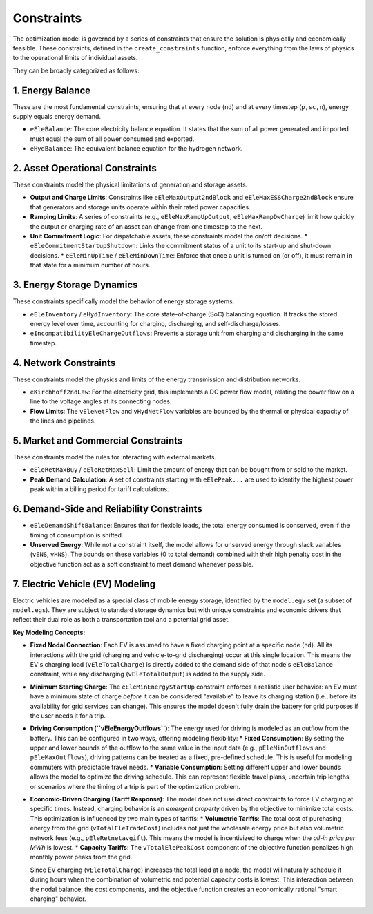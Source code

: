 Constraints
===========

The optimization model is governed by a series of constraints that ensure the solution is physically and economically feasible. These constraints, defined in the ``create_constraints`` function, enforce everything from the laws of physics to the operational limits of individual assets.

They can be broadly categorized as follows:

1. Energy Balance
-----------------
These are the most fundamental constraints, ensuring that at every node (``nd``) and at every timestep (``p,sc,n``), energy supply equals energy demand.

*   ``eEleBalance``: The core electricity balance equation. It states that the sum of all power generated and imported must equal the sum of all power consumed and exported.
*   ``eHydBalance``: The equivalent balance equation for the hydrogen network.

2. Asset Operational Constraints
--------------------------------
These constraints model the physical limitations of generation and storage assets.

*   **Output and Charge Limits**: Constraints like ``eEleMaxOutput2ndBlock`` and ``eEleMaxESSCharge2ndBlock`` ensure that generators and storage units operate within their rated power capacities.
*   **Ramping Limits**: A series of constraints (e.g., ``eEleMaxRampUpOutput``, ``eEleMaxRampDwCharge``) limit how quickly the output or charging rate of an asset can change from one timestep to the next.
*   **Unit Commitment Logic**: For dispatchable assets, these constraints model the on/off decisions.
    *   ``eEleCommitmentStartupShutdown``: Links the commitment status of a unit to its start-up and shut-down decisions.
    *   ``eEleMinUpTime`` / ``eEleMinDownTime``: Enforce that once a unit is turned on (or off), it must remain in that state for a minimum number of hours.

3. Energy Storage Dynamics
--------------------------
These constraints specifically model the behavior of energy storage systems.

*   ``eEleInventory`` / ``eHydInventory``: The core state-of-charge (SoC) balancing equation. It tracks the stored energy level over time, accounting for charging, discharging, and self-discharge/losses.
*   ``eIncompatibilityEleChargeOutflows``: Prevents a storage unit from charging and discharging in the same timestep.

4. Network Constraints
----------------------
These constraints model the physics and limits of the energy transmission and distribution networks.

*   ``eKirchhoff2ndLaw``: For the electricity grid, this implements a DC power flow model, relating the power flow on a line to the voltage angles at its connecting nodes.
*   **Flow Limits**: The ``vEleNetFlow`` and ``vHydNetFlow`` variables are bounded by the thermal or physical capacity of the lines and pipelines.

5. Market and Commercial Constraints
------------------------------------
These constraints model the rules for interacting with external markets.

*   ``eEleRetMaxBuy`` / ``eEleRetMaxSell``: Limit the amount of energy that can be bought from or sold to the market.
*   **Peak Demand Calculation**: A set of constraints starting with ``eElePeak...`` are used to identify the highest power peak within a billing period for tariff calculations.

6. Demand-Side and Reliability Constraints
------------------------------------------
*   ``eEleDemandShiftBalance``: Ensures that for flexible loads, the total energy consumed is conserved, even if the timing of consumption is shifted.
*   **Unserved Energy**: While not a constraint itself, the model allows for unserved energy through slack variables (``vENS``, ``vHNS``). The bounds on these variables (0 to total demand) combined with their high penalty cost in the objective function act as a soft constraint to meet demand whenever possible.

7. Electric Vehicle (EV) Modeling
---------------------------------
Electric vehicles are modeled as a special class of mobile energy storage, identified by the ``model.egv`` set (a subset of ``model.egs``). They are subject to standard storage dynamics but with unique constraints and economic drivers that reflect their dual role as both a transportation tool and a potential grid asset.

**Key Modeling Concepts:**

*   **Fixed Nodal Connection**: Each EV is assumed to have a fixed charging point at a specific node (``nd``). All its interactions with the grid (charging and vehicle-to-grid discharging) occur at this single location. This means the EV's charging load (``vEleTotalCharge``) is directly added to the demand side of that node's ``eEleBalance`` constraint, while any discharging (``vEleTotalOutput``) is added to the supply side.

*   **Minimum Starting Charge**: The ``eEleMinEnergyStartUp`` constraint enforces a realistic user behavior: an EV must have a minimum state of charge *before* it can be considered "available" to leave its charging station (i.e., before its availability for grid services can change). This ensures the model doesn't fully drain the battery for grid purposes if the user needs it for a trip.

*   **Driving Consumption (``vEleEnergyOutflows``)**: The energy used for driving is modeled as an outflow from the battery. This can be configured in two ways, offering modeling flexibility:
    *   **Fixed Consumption**: By setting the upper and lower bounds of the outflow to the same value in the input data (e.g., ``pEleMinOutflows`` and ``pEleMaxOutflows``), driving patterns can be treated as a fixed, pre-defined schedule. This is useful for modeling commuters with predictable travel needs.
    *   **Variable Consumption**: Setting different upper and lower bounds allows the model to optimize the driving schedule. This can represent flexible travel plans, uncertain trip lengths, or scenarios where the timing of a trip is part of the optimization problem.

*   **Economic-Driven Charging (Tariff Response)**: The model does not use direct constraints to force EV charging at specific times. Instead, charging behavior is an *emergent property* driven by the objective to minimize total costs. This optimization is influenced by two main types of tariffs:
    *   **Volumetric Tariffs**: The total cost of purchasing energy from the grid (``vTotalEleTradeCost``) includes not just the wholesale energy price but also volumetric network fees (e.g., ``pEleRetnetavgift``). This means the model is incentivized to charge when the *all-in price per MWh* is lowest.
    *   **Capacity Tariffs**: The ``vTotalElePeakCost`` component of the objective function penalizes high monthly power peaks from the grid.

    Since EV charging (``vEleTotalCharge``) increases the total load at a node, the model will naturally schedule it during hours when the combination of volumetric and potential capacity costs is lowest. This interaction between the nodal balance, the cost components, and the objective function creates an economically rational "smart charging" behavior.